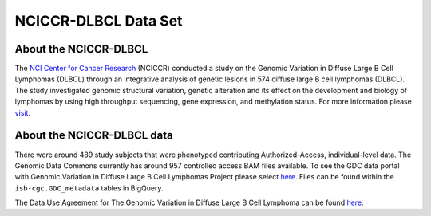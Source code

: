 *********************
NCICCR-DLBCL Data Set
*********************

About the NCICCR-DLBCL
----------------------
The `NCI Center for Cancer Research <https://ccr.cancer.gov/>`_ (NCICCR) conducted a study on the Genomic Variation in Diffuse Large B Cell Lymphomas (DLBCL) through an integrative analysis of genetic lesions in 574 diffuse large B cell lymphomas (DLBCL). The study investigated genomic structural variation, genetic alteration and its effect on the development and biology of lymphomas by using high throughput sequencing, gene expression, and methylation status. For more information please `visit <https://www.ncbi.nlm.nih.gov/projects/gap/cgi-bin/study.cgi?study_id=phs001444.v1.p1>`_.

About the NCICCR-DLBCL data
---------------------------

There were around 489 study subjects that were phenotyped contributing Authorized-Access, individual-level data. The Genomic Data Commons currently has around 957 controlled access BAM files available.  To see the GDC data portal with Genomic Variation in Diffuse Large B Cell Lymphomas Project please select `here <https://portal.gdc.cancer.gov/repository?facetTab=files&filters=%7B%22op%22%3A%22and%22%2C%22content%22%3A%5B%7B%22op%22%3A%22in%22%2C%22content%22%3A%7B%22field%22%3A%22cases.project.program.name%22%2C%22value%22%3A%5B%22NCICCR%22%5D%7D%7D%5D%7D>`_. Files can be found within the ``isb-cgc.GDC_metadata`` tables in BigQuery.

The Data Use Agreement for The Genomic Variation in Diffuse Large B Cell Lymphoma can be found `here <https://dbgap.ncbi.nlm.nih.gov/aa/wga.cgi?view_pdf&stacc=phs001444.v1.p1>`_.
